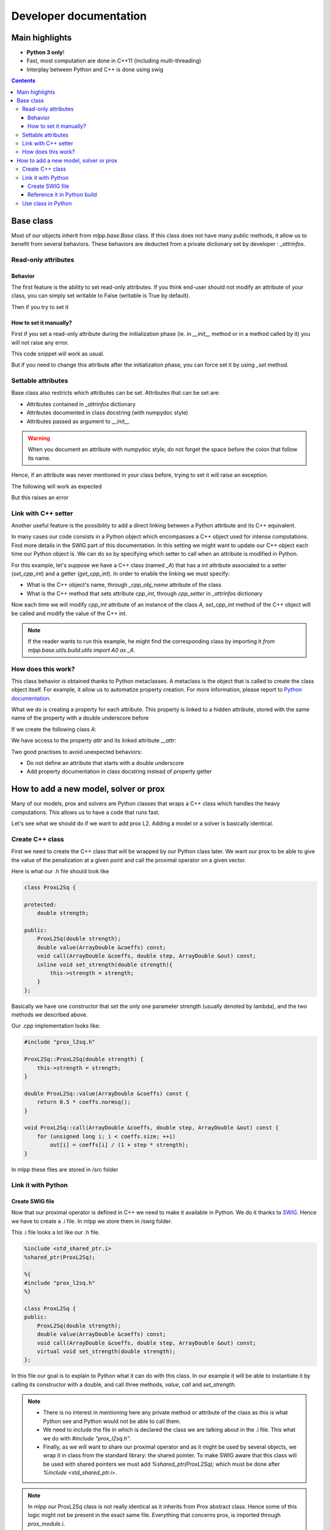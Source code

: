 
Developer documentation
=======================

Main highlights
---------------

* **Python 3 only**!
* Fast, most computation are done in C++11 (including multi-threading)
* Interplay between Python and C++ is done using swig


.. contents::
    :depth: 3
    :backlinks: none

.. _BaseClass:

Base class
----------
Most of our objects inherit from `mlpp.base.Base` class. If this class does
not have many public methods, it allow us to benefit from several behaviors.
These behaviors are deducted from a private dictionary set by developer :
`_attrinfos`.

.. testsetup:: *

    from mlpp.base import Base

Read-only attributes
^^^^^^^^^^^^^^^^^^^^

Behavior
~~~~~~~~
The first feature is the ability to set read-only attributes. If you think
end-user should not modify an attribute of your class, you can simply set
writable to False (writable is True by default).

.. testcode:: [readonly]

    class A(Base):
        _attrinfos = {
            'readonly_attr' : {
                'writable' : False
            }
        }

    a = A()

Then if you try to set it

.. doctest:: [readonly]

    >>> a.readonly_attr = 3
    Traceback (most recent call last):
      ...
    AttributeError: readonly_attr is readonly in A

How to set it manually?
~~~~~~~~~~~~~~~~~~~~~~~
First if you set a read-only attribute during the initialization phase (ie.
in `__init__` method or in a method called by it) you will not raise any error.

.. testcode:: [readonly]

    class A(Base):
        _attrinfos = {
            'readonly_attr' : {'writable' : False}
        }

        def __init__(self, readonly_value):
            self.readonly_attr = readonly_value

This code snippet will work as usual.

.. doctest:: [readonly]

    >>> a = A(5)
    >>> a.readonly_attr
    5

But if you need to change this attribute after the initialization phase, you
can force set it by using `_set` method.


.. doctest:: [readonly]

    >>> a._set('readonly_attr', 10)
    >>> a.readonly_attr
    10

Settable attributes
^^^^^^^^^^^^^^^^^^^
Base class also restricts which attributes can be set. Attributes that can be
set are:

* Attributes contained in `_attrinfos` dictionary
* Attributes documented in class docstring (with numpydoc style)
* Attributes passed as argument to `__init__`

.. warning::

    When you document an attribute with numpydoc style, do not forget the
    space before the colon that follow its name.

Hence, if an attribute was never mentioned in your class before, trying to
set it will raise an exception.

.. testcode:: [settable]

    class A(Base):
        """This is an awesome class that inherits from Base

        Parameters
        ----------
        documented_parameter : `int`
            This is a documented parameter of my class

        Attributes
        ----------
        documented_attribute : `string`
            This is a documented attribute of my class
        """
        _attrinfos = {
            'attr_in_attrinfos' : {}
        }
        def __init__(self, documented_parameter, undocumented_parameter):
            pass

The following will work as expected

.. doctest:: [settable]

    >>> a = A(10, 12)
    >>> a.documented_parameter = 32
    >>> a.documented_attribute = 'bananas'
    >>> a.undocumented_parameter = 'are too many'
    >>> a.documented_parameter, a.documented_attribute, a.undocumented_parameter
    (32, 'bananas', 'are too many')

But this raises an error

.. doctest:: [settable]

    >>> a = A(10, 12)
    >>> a.unexisting_attr = 25
    Traceback (most recent call last):
     ...
    AttributeError: 'A' object has no settable attribute 'unexisting_attr'


Link with C++ setter
^^^^^^^^^^^^^^^^^^^^
Another useful feature is the possibility to add a direct linking between a
Python attribute and its C++ equivalent.

In many cases our code consists in a Python object which encompasses a C++
object used for intense computations. Find more details in the SWIG part
of this documentation. In this setting we might want to update our C++ object
each time our Python object is. We can do so by specifying which setter to
call when an attribute is modified in Python.

For this example, let's suppose we have a C++ class (named `_A`) that has a int
attribute associated to a setter (`set_cpp_int`) and a getter (`get_cpp_int`).
In order to enable the linking we must specify:

* What is the C++ object's name, through `_cpp_obj_name` attribute of the class
* What is the C++ method that sets attribute `cpp_int`, through `cpp_setter`
  in `_attrinfos` dictionary

.. testsetup:: [cpp_setter]

    from mlpp.base.utils.build.utils import A0 as _A

.. testcode:: [cpp_setter]

    class A(Base):
        _attrinfos = {
            'cpp_int': {'cpp_setter': 'set_cpp_int'},
            '_a' : {'writable' : False}
        }
        _cpp_obj_name = "_a"

        def __init__(self):
            self._a = _A()
            self.cpp_int = 0

Now each time we will modify `cpp_int` attribute of an instance of the class
`A`, `set_cpp_int` method of the C++ object will be called and modify the
value of the C++ int.

.. doctest:: [cpp_setter]

    >>> a = A()
    >>> a.cpp_int, a._a.get_cpp_int()
    (0, 0)
    >>> a.cpp_int = -4
    >>> a.cpp_int, a._a.get_cpp_int()
    (-4, -4)

.. note::
    If the reader wants to run this example, he might find the corresponding
    class by importing it `from mlpp.base.utils.build.utils import A0 as _A`.

How does this work?
^^^^^^^^^^^^^^^^^^^
This class behavior is obtained thanks to Python metaclasses. A metaclass is
the object that is called to create the class object itself. For example, it
allow us to automatize property creation. For more information, please report
to `Python documentation`_.

What we do is creating a property for each attribute. This property is linked
to a hidden attribute, stored with the same name of the property with a
double underscore before

.. _Python documentation:
    https://docs.python.org/3/reference/datamodel.html#
    customizing-class-creation

If we create the following class `A`:

.. testcode:: [how]

    class A(Base):
        def __init__(self, attr):
            self.attr = attr

We have access to the property `attr` and its linked attribute `__attr`:

.. doctest:: [how]

    >>> a = A(15)
    >>> a.attr, a.__attr
    (15, 15)

Two good practises to avoid unexpected behaviors:

* Do not define an attribute that starts with a double underscore
* Add property documentation in class docstring instead of property getter


How to add a new model, solver or prox
--------------------------------------

Many of our models, prox and solvers are Python classes that wraps a C++ class
which handles the heavy computations. This allows us to have a code that runs
fast.

Let's see what we should do if we want to add prox L2. Adding a model or a
solver is basically identical.

Create C++ class
^^^^^^^^^^^^^^^^

First we need to create the C++ class that will be wrapped by our Python
class later. We want our prox to be able to give the value of the
penalization at a given point and call the proximal operator on a given vector.

Here is what our .h file should look like

.. code-block:: cpp

    class ProxL2Sq {

    protected:
        double strength;

    public:
        ProxL2Sq(double strength);
        double value(ArrayDouble &coeffs) const;
        void call(ArrayDouble &coeffs, double step, ArrayDouble &out) const;
        inline void set_strength(double strength){
            this->strength = strength;
        }
    };

Basically we have one constructor that set the only one parameter strength
(usually denoted by lambda), and the two methods we described above.

Our .cpp implementation looks like:

.. code-block:: cpp

    #include "prox_l2sq.h"

    ProxL2Sq::ProxL2Sq(double strength) {
        this->strength = strength;
    }

    double ProxL2Sq::value(ArrayDouble &coeffs) const {
        return 0.5 * coeffs.normsq();
    }

    void ProxL2Sq::call(ArrayDouble &coeffs, double step, ArrayDouble &out) const {
        for (unsigned long i; i < coeffs.size; ++i)
            out[i] = coeffs[i] / (1 + step * strength);
    }

In mlpp these files are stored in /src folder

Link it with Python
^^^^^^^^^^^^^^^^^^^

Create SWIG file
~~~~~~~~~~~~~~~~

Now that our proximal operator is defined in C++ we need to make it available
in Python. We do it thanks to `SWIG <http://www.swig.org/Doc3.0/>`_.
Hence we have to create a .i file. In mlpp we store them in /swig folder.

This .i file looks a lot like our .h file.

.. code-block:: cpp

    %include <std_shared_ptr.i>
    %shared_ptr(ProxL2Sq);

    %{
    #include "prox_l2sq.h"
    %}

    class ProxL2Sq {
    public:
        ProxL2Sq(double strength);
        double value(ArrayDouble &coeffs) const;
        void call(ArrayDouble &coeffs, double step, ArrayDouble &out) const;
        virtual void set_strength(double strength);
    };

In this file our goal is to explain to Python what it can do with this class. In
our example it will be able to instantiate it by calling its constructor
with a double, and call three methods, `value`, `call` and `set_strength`.

.. note::
  * There is no interest in mentioning here any private method or attribute of
    the class as this is what Python see and Python would not be able to call
    them.
  * We need to include the file in which is declared the class we are talking
    about in the .i file. This what we do with `#include "prox_l2sq.h"`.
  * Finally, as we will want to share our proximal operator and as it might be
    used by several objects, we wrap it in class from the standard library: the
    shared pointer. To make SWIG aware that this class will be used with shared
    pointers we must add `%shared_ptr(ProxL2Sq);` which must be done after
    `%include \<std_shared_ptr.i\>`.

.. note::
  In mlpp our ProxL2Sq class is not really identical as it inherits
  from Prox abstract class. Hence some of this logic might not be present in
  the exact same file. Everything that concerns prox, is imported through
  `prox_module.i`.

Reference it in Python build
~~~~~~~~~~~~~~~~~~~~~~~~~~~~

Now that we have written our .i file we should add our files to our python
script that builds the extension : `setup.py`.

Most of the time, we add a file that belongs to a module that has already
been created. In this case we only need to add its source files at the right
place in `setup.py`.

Let's supposed we already had two prox in our module (abstract class Prox and
prox L1), we need to add `prox_l2sq.cpp` and `prox_l2sq.h` that we have just
created at the following place.

.. code-block:: python
    :emphasize-lines: 4, 7

    prox_core_info = {
        "cpp_files": ["prox.cpp",
                      "prox_l1.cpp",
                      "prox_l2sq.cpp"],
        "h_files": ["prox.h",
                    "prox_l1.h",
                    "prox_l2sq.h"],
        "swig_files": ["prox_module.i", ],
        "module_dir": "./mlpp/optim/prox/",
        "extension_name": "prox",
        "include_modules": base_modules
    }

.. note::
  We do not need to add `prox_l2sq.i` file here as it is imported
  in `prox_module.i` with a `%include` operator. This operator works like a
  copy/paste of the code of the included file.

Use class in Python
^^^^^^^^^^^^^^^^^^^

Now that our C++ class is linked with Python we can import it and use its
methods that we have declared in the .i file.

In mlpp we always wrap C++ classes in a Python class that will call C++
object methods when it needs to perform the computations. Hence here is the
Python class we might create:

.. code-block:: python

    import numpy as np
    from .build.prox import ProxL2Sq as _ProxL2sq

    class ProxL2Sq:
        _attrinfos = {
            "strength": {
                "cpp_setter": "set_strength"
            }
        }
        _cpp_obj_name = "_prox"

        def __init__(self, strength: float):
            self._prox = _ProxL2sq(strength)
            self.strength = strength

        def value(self, coeffs: np.ndarray):
            return self._prox.value(coeffs)

You might have seen that we instantiate a dictionary called `_attrinfos` in
the class declaration. This dictionary is useful in many ways and you should
refer to BaseClass_. Here we use one of
its functionalities: automatic set of C++ attributes. Each time `strength` of
our prox will be modified, the `set_strength` method of the object stored in
`_prox` attribute (as specified by `_cpp_obj_name` will be called with the
new value passed as argument). This allow us to have strength values of
Python and C++ that are always linked.
